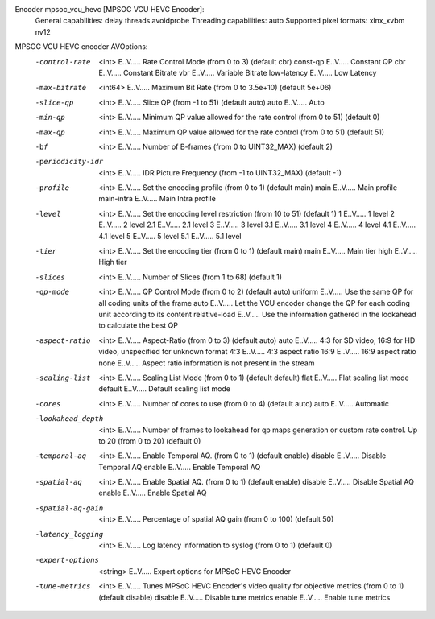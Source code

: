 Encoder mpsoc_vcu_hevc [MPSOC VCU HEVC Encoder]:
    General capabilities: delay threads avoidprobe 
    Threading capabilities: auto
    Supported pixel formats: xlnx_xvbm nv12
MPSOC VCU HEVC encoder AVOptions:
  -control-rate      <int>        E..V..... Rate Control Mode (from 0 to 3) (default cbr)
     const-qp                     E..V..... Constant QP
     cbr                          E..V..... Constant Bitrate
     vbr                          E..V..... Variable Bitrate
     low-latency                  E..V..... Low Latency
  -max-bitrate       <int64>      E..V..... Maximum Bit Rate (from 0 to 3.5e+10) (default 5e+06)
  -slice-qp          <int>        E..V..... Slice QP (from -1 to 51) (default auto)
     auto                         E..V..... Auto
  -min-qp            <int>        E..V..... Minimum QP value allowed for the rate control (from 0 to 51) (default 0)
  -max-qp            <int>        E..V..... Maximum QP value allowed for the rate control (from 0 to 51) (default 51)
  -bf                <int>        E..V..... Number of B-frames (from 0 to UINT32_MAX) (default 2)
  -periodicity-idr   <int>        E..V..... IDR Picture Frequency (from -1 to UINT32_MAX) (default -1)
  -profile           <int>        E..V..... Set the encoding profile (from 0 to 1) (default main)
     main                         E..V..... Main profile
     main-intra                   E..V..... Main Intra profile
  -level             <int>        E..V..... Set the encoding level restriction (from 10 to 51) (default 1)
     1                            E..V..... 1 level
     2                            E..V..... 2 level
     2.1                          E..V..... 2.1 level
     3                            E..V..... 3 level
     3.1                          E..V..... 3.1 level
     4                            E..V..... 4 level
     4.1                          E..V..... 4.1 level
     5                            E..V..... 5 level
     5.1                          E..V..... 5.1 level
  -tier              <int>        E..V..... Set the encoding tier (from 0 to 1) (default main)
     main                         E..V..... Main tier
     high                         E..V..... High tier
  -slices            <int>        E..V..... Number of Slices (from 1 to 68) (default 1)
  -qp-mode           <int>        E..V..... QP Control Mode (from 0 to 2) (default auto)
     uniform                      E..V..... Use the same QP for all coding units of the frame
     auto                         E..V..... Let the VCU encoder change the QP for each coding unit according to its content
     relative-load                E..V..... Use the information gathered in the lookahead to calculate the best QP
  -aspect-ratio      <int>        E..V..... Aspect-Ratio (from 0 to 3) (default auto)
     auto                         E..V..... 4:3 for SD video, 16:9 for HD video, unspecified for unknown format
     4:3                          E..V..... 4:3 aspect ratio
     16:9                         E..V..... 16:9 aspect ratio
     none                         E..V..... Aspect ratio information is not present in the stream
  -scaling-list      <int>        E..V..... Scaling List Mode (from 0 to 1) (default default)
     flat                         E..V..... Flat scaling list mode
     default                      E..V..... Default scaling list mode
  -cores             <int>        E..V..... Number of cores to use (from 0 to 4) (default auto)
     auto                         E..V..... Automatic
  -lookahead_depth   <int>        E..V..... Number of frames to lookahead for qp maps generation or custom rate control. Up to 20 (from 0 to 20) (default 0)
  -temporal-aq       <int>        E..V..... Enable Temporal AQ. (from 0 to 1) (default enable)
     disable                      E..V..... Disable Temporal AQ
     enable                       E..V..... Enable Temporal AQ
  -spatial-aq        <int>        E..V..... Enable Spatial AQ. (from 0 to 1) (default enable)
     disable                      E..V..... Disable Spatial AQ
     enable                       E..V..... Enable Spatial AQ
  -spatial-aq-gain   <int>        E..V..... Percentage of spatial AQ gain (from 0 to 100) (default 50)
  -latency_logging   <int>        E..V..... Log latency information to syslog (from 0 to 1) (default 0)
  -expert-options    <string>     E..V..... Expert options for MPSoC HEVC Encoder
  -tune-metrics      <int>        E..V..... Tunes MPSoC HEVC Encoder's video quality for objective metrics (from 0 to 1) (default disable)
     disable                      E..V..... Disable tune metrics
     enable                       E..V..... Enable tune metrics

